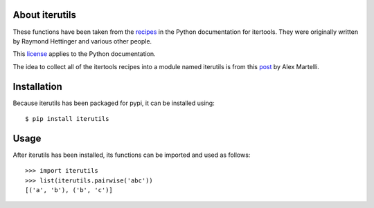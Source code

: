 
About iterutils
===============

These functions have been taken from the recipes_
in the Python documentation for itertools.
They were originally written by
Raymond Hettinger and various other people.

This license_
applies to the Python documentation.

The idea to collect all of the itertools recipes into
a module named iterutils is from this post_
by Alex Martelli.


Installation
============

Because iterutils has been packaged for pypi,
it can be installed using::

    $ pip install iterutils


Usage
=====

After iterutils has been installed,
its functions can be imported and used as follows::

    >>> import iterutils
    >>> list(iterutils.pairwise('abc'))
    [('a', 'b'), ('b', 'c')]


.. _recipes: http://docs.python.org/library/itertools.html#recipes
.. _license: http://docs.python.org/license.html#terms-and-conditions-for-accessing-or-otherwise-using-python
.. _post: http://stackoverflow.com/questions/1639772
